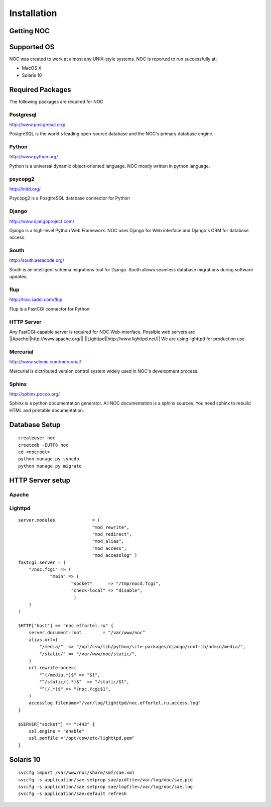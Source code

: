 ============
Installation
============

-----------
Getting NOC
-----------

------------
Supported OS
------------

NOC was created to work at almost any UNIX-style systems.
NOC is reported to run successfully at:

* MacOS X
* Solaris 10

    
-----------------
Required Packages
-----------------

The following packages are required for NOC
    

##########
Postgresql
##########

http://www.postgresql.org/

PostgreSQL is the world's leading open-source database and the NOC's primary database engine.

######
Python
######

http://www.python.org/

Python is a universal dynamic object-oriented language. NOC mostly written in python language.

########
psycopg2
########

http://initd.org/

Psycopg2 is a PosgtreSQL database connector for Python

######
Django
######

http://www.djangoproject.com/

Django is a high-level Python Web Framework. NOC uses Django for Web interface
and Django's ORM for database access. 

#####
South
#####

http://south.aeracode.org/

South is an intelligent schema migrations tool for Django. South allows seamless
database migrations during software updates.

####
flup
####
http://trac.saddi.com/flup

Flup is a FastCGI connector for Python

###########
HTTP Server
###########

Any FastCGI-capable server is required for NOC Web-interface.
Possible web servers are
||Apache||http://www.apache.org/||
||Lighttpd||http://www.lighttpd.net/||
We are using lighttpd for production use.

#########
Mercurial
#########

http://www.selenic.com/mercurial/

Mercurial is dictributed version control system widely used in NOC's
development process.

######
Sphinx
######

http://sphinx.pocoo.org/

Sphinx is a python documentation generator. All NOC documentation
is a sphinx sources. You need sphinx to rebuild HTML and printable
documentation.

--------------
Database Setup
--------------
::

    createuser noc
    createdb -EUTF8 noc
    cd <nocroot>
    python manage.py syncdb
    python manage.py migrate
    
-----------------
HTTP Server setup
-----------------

######
Apache
######

########
Lighttpd
########
::

    server.modules              = (
                                "mod_rewrite",
                                "mod_redirect",
                                "mod_alias",
                                "mod_access",
                                "mod_accesslog" )
    fastcgi.server = (
        "/noc.fcgi" => (
                "main" => (
                        "socket"      => "/tmp/nocd.fcgi",
                        "check-local" => "disable",
                         )
        )
    )
    
    $HTTP["host"] == "noc.effortel.ru" {
        server.document-root        = "/var/www/noc"
        alias.url=(
            "/media/"  => "/opt/csw/lib/python/site-packages/django/contrib/admin/media/",
            "/static/" => "/var/www/noc/static/",
        )
        url.rewrite-once=(
            "^(/media.*)$" => "$1",
            "^/static/(.*)$"  => "/static/$1",
            "^(/.*)$" => "/noc.fcgi$1",
        )
        accesslog.filename="/var/log/lighttpd/noc.effortel.ru.access.log"
    }
    
    $SERVER["socket"] == ":443" {
        ssl.engine = "enable"
        ssl.pemfile ="/opt/csw/etc/lighttpd.pem"
    }


----------
Solaris 10
----------
::

    svccfg import /var/www/noc/share/smf/sae.xml
    svccfg -s application/sae setprop sae/pidfile=/var/log/noc/sae.pid
    svccfg -s application/sae setprop sae/logfile=/var/log/noc/sae.log
    svccfg -s application/sae:default refresh
